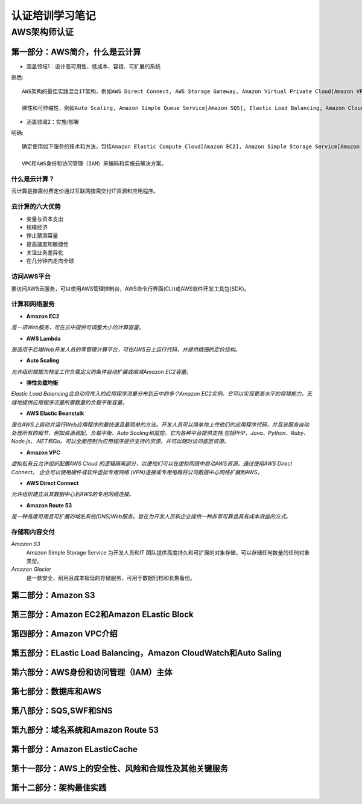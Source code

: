 认证培训学习笔记
==================

AWS架构师认证
---------------

**第一部分：AWS简介，什么是云计算**
~~~~~~~~~~~~~~~~~~~~~~~~~~~~~~~~~~~~~

- 涵盖领域1：设计高可用性、低成本、容错、可扩展的系统

熟悉::

 AWS架构的最佳实践混合IT架构，例如AWS Direct Connect, AWS Storage Gateway, Amazon Virtual Private Cloud[Amazon VPC], AWS Direct Service.
 
 弹性和可伸缩性，例如Auto Scaling, Amazon Simple Queue Service[Amazon SQS], Elastic Load Balancing, Amazon CloudFront
 
- 涵盖领域2：实施/部署

明确::

 确定使用如下服务的技术和方法，包括Amazon Elastic Compute Cloud[Amazon EC2], Amazon Simple Storage Service[Amazon S3], AWS Elastic Beanstalk, AWS CloudFormation, AWS OpsWorks等。
 
 VPC和AWS身份和访问管理（IAM）来编码和实施云解决方案。
 
什么是云计算？
###############

云计算是按需付费定价通过互联网按需交付IT资源和应用程序。

云计算的六大优势
#################

- 变量与资本支出

- 规模经济

- 停止猜测容量

- 提高速度和敏捷性

- 关注业务差异化

- 在几分钟内走向全球

访问AWS平台
#############

要访问AWS云服务，可以使用AWS管理控制台，AWS命令行界面(CLI)或AWS软件开发工具包(SDK)。

计算和网络服务
################

- **Amazon EC2**

`是一项Web服务，可在云中提供可调整大小的计算容量。`

- **AWS Lambda**

`是适用于后端Web开发人员的零管理计算平台，可在AWS云上运行代码，并提供精细的定价结构。`

- **Auto Scaling**

`允许组织根据为特定工作负载定义的条件自动扩展或缩减Amazon EC2容量。`

- **弹性负载均衡**

`Elastic Load Balancing会自动将传入的应用程序流量分布到云中的多个Amazon EC2实例。它可以实现更高水平的容错能力，无缝地提供应用程序流量所需数量的负载平衡容量。`

- **AWS Elastic Beanstalk**

`是在AWS上启动并运行Web应用程序的最快速且最简单的方法。开发人员可以简单地上传他们的应用程序代码，并且该服务自动处理所有的细节，例如资源调配、负载平衡、Auto Scaling和监控。它为各种平台提供支持,包括PHP、Java、Python、Ruby、Node.js、.NET和Go。可以全面控制为应用程序提供支持的资源，并可以随时访问底层资源。`

- **Amazon VPC**

`虚拟私有云允许组织配置AWS Cloud 的逻辑隔离部分，以便他们可以在虚拟网络中启动AWS资源。通过使用AWS Direct Connect， 企业可以使用硬件或软件虚拟专用网络 (VPN)连接或专用电路将公司数据中心网络扩展到AWS。`

- **AWS Direct Connect**

`允许组织建立从其数据中心到AWS的专用网络连接。`

- **Amazon Route 53**

*是一种高度可用且可扩展的域名系统(DNS)Web服务。旨在为开发人员和企业提供一种非常可靠且具有成本效益的方式。*

存储和内容交付
#################

*Amazon S3*
 Amazon Simple Storage Service 为开发人员和IT 团队提供高度持久和可扩展的对象存储，可以存储任何数量的任何对象类型。

*Amazon Glacier*
 是一款安全、耐用且成本极低的存储服务，可用于数据归档和长期备份。
 







**第二部分：Amazon S3**
~~~~~~~~~~~~~~~~~~~~~~~~~

**第三部分：Amazon EC2和Amazon ELastic Block**
~~~~~~~~~~~~~~~~~~~~~~~~~~~~~~~~~~~~~~~~~~~~~~~~

**第四部分：Amazon VPC介绍**
~~~~~~~~~~~~~~~~~~~~~~~~~~~~~~

**第五部分：ELastic Load Balancing，Amazon CloudWatch和Auto Saling**
~~~~~~~~~~~~~~~~~~~~~~~~~~~~~~~~~~~~~~~~~~~~~~~~~~~~~~~~~~~~~~~~~~~~~~

**第六部分：AWS身份和访问管理（IAM）主体**
~~~~~~~~~~~~~~~~~~~~~~~~~~~~~~~~~~~~~~~~~~~~

**第七部分：数据库和AWS**
~~~~~~~~~~~~~~~~~~~~~~~~~~

**第八部分：SQS,SWF和SNS**
~~~~~~~~~~~~~~~~~~~~~~~~~~~~

**第九部分：域名系统和Amazon Route 53**
~~~~~~~~~~~~~~~~~~~~~~~~~~~~~~~~~~~~~~~~~

**第十部分：Amazon ELasticCache**
~~~~~~~~~~~~~~~~~~~~~~~~~~~~~~~~~~

**第十一部分：AWS上的安全性、风险和合规性及其他关键服务**
~~~~~~~~~~~~~~~~~~~~~~~~~~~~~~~~~~~~~~~~~~~~~~~~~~~~~~~~~~~

**第十二部分：架构最佳实践**
~~~~~~~~~~~~~~~~~~~~~~~~~~~~~~~

